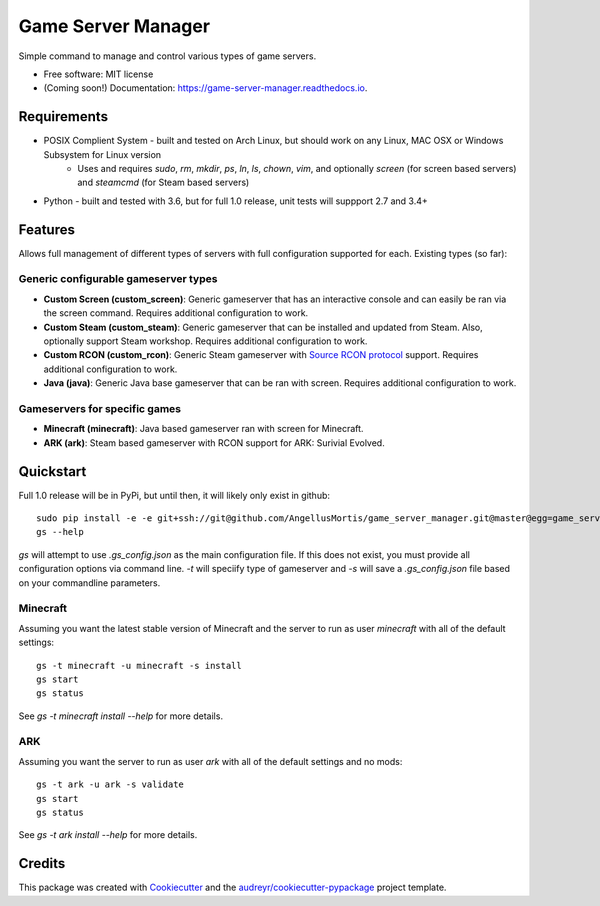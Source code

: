 ===================
Game Server Manager
===================


.. image:: https://img.shields.io/pypi/v/game_server_manager.svg
        :target: https://pypi.python.org/pypi/game_server_manager

.. image:: https://img.shields.io/travis/AngellusMortis/game_server_manager.svg
        :target: https://travis-ci.org/AngellusMortis/game_server_manager

.. image:: https://readthedocs.org/projects/game-server-manager/badge/?version=latest
        :target: https://game-server-manager.readthedocs.io/en/latest/?badge=latest
        :alt: Documentation Status

.. image:: https://pyup.io/repos/github/AngellusMortis/game_server_manager/shield.svg
     :target: https://pyup.io/repos/github/AngellusMortis/game_server_manager/
     :alt: Updates


Simple command to manage and control various types of game servers.


* Free software: MIT license
* (Coming soon!) Documentation: https://game-server-manager.readthedocs.io.


Requirements
------------

* POSIX Complient System - built and tested on Arch Linux, but should work on any Linux, MAC OSX or Windows Subsystem for Linux version
        * Uses and requires `sudo`, `rm`, `mkdir`, `ps`, `ln`, `ls`, `chown`, `vim`, and optionally `screen` (for screen based servers) and `steamcmd` (for Steam based servers)
* Python - built and tested with 3.6, but for full 1.0 release, unit tests will suppport 2.7 and 3.4+

Features
--------

Allows full management of different types of servers with full configuration supported for each. Existing types (so far):

Generic configurable gameserver types
~~~~~~~~~~~~~~~~~~~~~~~~~~~~~~~~~~~~~

* **Custom Screen (custom_screen)**: Generic gameserver that has an interactive console and can easily be ran via the screen command. Requires additional configuration to work.
* **Custom Steam (custom_steam)**: Generic gameserver that can be installed and updated from Steam. Also, optionally support Steam workshop. Requires additional configuration to work.
* **Custom RCON (custom_rcon)**: Generic Steam gameserver with `Source RCON protocol`_ support. Requires additional configuration to work.
* **Java (java)**: Generic Java base gameserver that can be ran with screen. Requires additional configuration to work.

Gameservers for specific games
~~~~~~~~~~~~~~~~~~~~~~~~~~~~~~

* **Minecraft (minecraft)**: Java based gameserver ran with screen for Minecraft.
* **ARK (ark)**: Steam based gameserver with RCON support for ARK: Surivial Evolved.

Quickstart
----------

Full 1.0 release will be in PyPi, but until then, it will likely only exist in github::

        sudo pip install -e -e git+ssh://git@github.com/AngellusMortis/game_server_manager.git@master@egg=game_server_manager
        gs --help

`gs` will attempt to use `.gs_config.json` as the main configuration file. If this does not exist, you must provide all configuration options via command line. `-t` will speciify type of gameserver and `-s` will save a `.gs_config.json` file based on your commandline parameters.

Minecraft
~~~~~~~~~

Assuming you want the latest stable version of Minecraft and the server to run as user `minecraft` with all of the default settings::

        gs -t minecraft -u minecraft -s install
        gs start
        gs status

See `gs -t minecraft install --help` for more details.


ARK
~~~

Assuming you want the server to run as user `ark` with all of the default settings and no mods::

        gs -t ark -u ark -s validate
        gs start
        gs status

See `gs -t ark install --help` for more details.


.. _Source RCON protocol: https://developer.valvesoftware.com/wiki/Source_RCON_Protocol

Credits
---------

This package was created with Cookiecutter_ and the `audreyr/cookiecutter-pypackage`_ project template.

.. _Cookiecutter: https://github.com/audreyr/cookiecutter
.. _`audreyr/cookiecutter-pypackage`: https://github.com/audreyr/cookiecutter-pypackage

